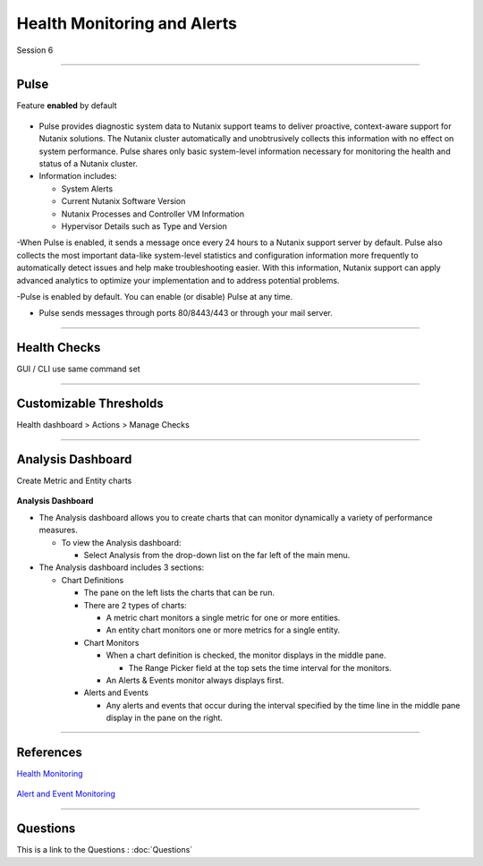 .. Adding labels to the beginning of your lab is helpful for linking to the lab from other pages

.. title:: NCP Bootcamp - Health Monitoring and Alerts

.. _Health_Monitoring_and_Alerts_1:


---------------------------------------
Health Monitoring and Alerts
---------------------------------------

Session 6

-----------------------------------------------------

Pulse
++++++++++++++++++++++++++++++++

Feature **enabled** by default

.. figure:: images/pulse.png



- Pulse provides diagnostic system data to Nutanix support teams to deliver proactive, context-aware support for Nutanix solutions. The Nutanix cluster automatically and unobtrusively collects this information with no effect on system performance.  Pulse shares only basic system-level information necessary for monitoring the health and status of a Nutanix cluster.

- Information includes:

  - System Alerts
  - Current Nutanix Software Version
  - Nutanix Processes and Controller VM Information
  - Hypervisor Details such as Type and Version
  
-When Pulse is enabled, it sends a message once every 24 hours to a Nutanix support server by default.  Pulse also collects the most important data-like system-level statistics and configuration information more frequently to automatically detect issues and help make troubleshooting easier.  With this information, Nutanix support can apply advanced analytics to optimize your implementation and to address potential problems.

-Pulse is enabled by default.  You can enable (or disable) Pulse at any time.  

- Pulse sends messages through ports 80/8443/443 or through your mail server.



-----------------------------------------------------

Health Checks
++++++++++++++++++++++++++++++++

GUI / CLI use same command set

.. figure:: images/healthchecks.png



-----------------------------------------------------

Customizable Thresholds
++++++++++++++++++++++++++++++++

Health dashboard > Actions > Manage Checks

.. figure:: images/Thresholds.png



-----------------------------------------------------

Analysis Dashboard
++++++++++++++++++++++++++++++++

Create Metric and Entity charts

.. figure:: images/Analysis.png

**Analysis Dashboard**

- The Analysis dashboard allows you to create charts that can monitor dynamically a variety of performance measures.

  - To view the Analysis dashboard:
  
    - Select Analysis from the drop-down list on the far left of the main menu.
	
- The Analysis dashboard includes 3 sections:

  - Chart Definitions

    - The pane on the left lists the charts that can be run.

    - There are 2 types of charts:

      - A metric chart monitors a single metric for one or more entities.
      - An entity chart monitors one or more metrics for a single entity. 

    - Chart Monitors
	
      - When a chart definition is checked, the monitor displays in the middle pane.

        - The Range Picker field at the top sets the time interval for the monitors.

      - An Alerts & Events monitor always displays first.

    - Alerts and Events

      - Any alerts and events that occur during the interval specified by the time line in the middle pane display in the pane on the right.






-----------------------------------------------------

References
++++++++++++++++++++++


`Health Monitoring <https://portal.nutanix.com/page/documents/details/?targetId=Prism-Central-Guide-Prism-v5_17:mul-alerts-management-pc-c.html>`_

.. figure:: images/healthmonitoring.png



`Alert and Event Monitoring <https://portal.nutanix.com/page/documents/details/?targetId=Web-Console-Guide-Prism-v5_17:wc-health-management-wc-c.html>`_

.. figure:: images/EventMonitoring.png




-----------------------------------------------------

Questions
++++++++++++++++++++++

This is a link to the Questions : :doc:`Questions`
